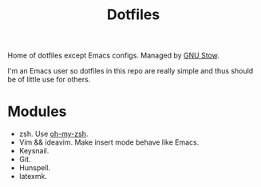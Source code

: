 #+TITLE: Dotfiles

Home of dotfiles except Emacs configs. Managed by [[https://www.gnu.org/software/stow/][GNU Stow]].

I'm an Emacs user so dotfiles in this repo are really simple and thus should be
of little use for others.

* Modules
  - zsh. Use [[https://github.com/robbyrussell/oh-my-zsh/][oh-my-zsh]].
  - Vim && ideavim. Make insert mode behave like Emacs.
  - Keysnail.
  - Git.
  - Hunspell.
  - latexmk.
